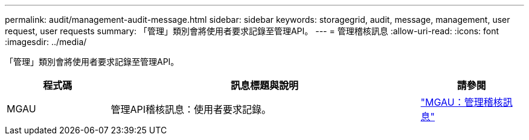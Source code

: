 ---
permalink: audit/management-audit-message.html 
sidebar: sidebar 
keywords: storagegrid, audit, message, management, user request, user requests 
summary: 「管理」類別會將使用者要求記錄至管理API。 
---
= 管理稽核訊息
:allow-uri-read: 
:icons: font
:imagesdir: ../media/


[role="lead"]
「管理」類別會將使用者要求記錄至管理API。

[cols="1a,3a,1a"]
|===
| 程式碼 | 訊息標題與說明 | 請參閱 


 a| 
MGAU
 a| 
管理API稽核訊息：使用者要求記錄。
 a| 
link:mgau-management-audit-message.html["MGAU：管理稽核訊息"]

|===